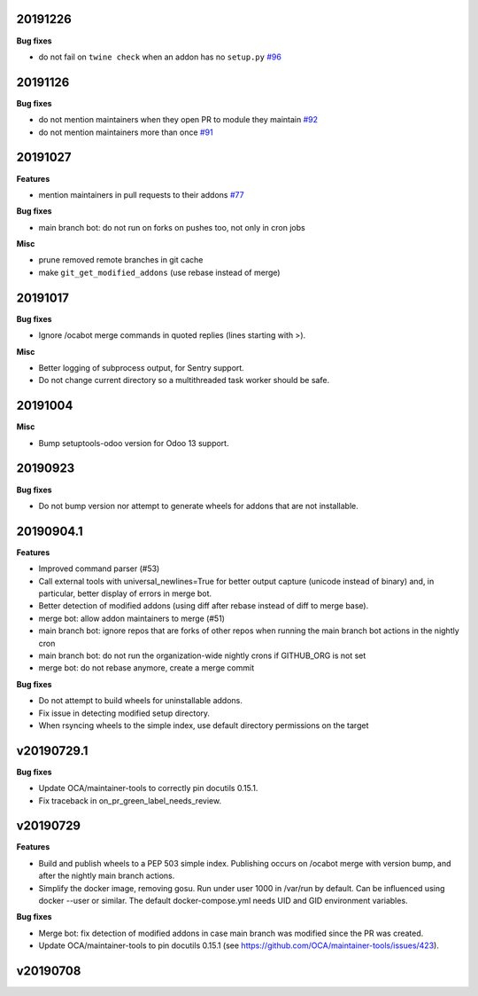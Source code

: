 20191226
~~~~~~~~

**Bug fixes**

- do not fail on ``twine check`` when an addon has no ``setup.py``
  `#96 <https://github.com/OCA/oca-github-bot/pull/96>`_

20191126
~~~~~~~~

**Bug fixes**

- do not mention maintainers when they open PR to module they maintain
  `#92 <https://github.com/OCA/oca-github-bot/pull/92>`_
- do not mention maintainers more than once
  `#91 <https://github.com/OCA/oca-github-bot/pull/91>`_

20191027
~~~~~~~~

**Features**

- mention maintainers in pull requests to their addons
  `#77 <https://github.com/OCA/oca-github-bot/pull/77>`_

**Bug fixes**

- main branch bot: do not run on forks on pushes too, not only in cron jobs

**Misc**

- prune removed remote branches in git cache
- make ``git_get_modified_addons`` (use rebase instead of merge)

20191017
~~~~~~~~

**Bug fixes**

- Ignore /ocabot merge commands in quoted replies (lines starting with >).

**Misc**

- Better logging of subprocess output, for Sentry support.
- Do not change current directory so a multithreaded task worker should be safe.

20191004
~~~~~~~~

**Misc**

- Bump setuptools-odoo version for Odoo 13 support.

20190923
~~~~~~~~

**Bug fixes**

- Do not bump version nor attempt to generate wheels for addons
  that are not installable.

20190904.1
~~~~~~~~~~

**Features**

- Improved command parser (#53)
- Call external tools with universal_newlines=True for better
  output capture (unicode instead of binary) and, in particular,
  better display of errors in merge bot.
- Better detection of modified addons (using diff after rebase instead
  of diff to merge base).
- merge bot: allow addon maintainers to merge (#51)
- main branch bot: ignore repos that are forks of other repos when
  running the main branch bot actions in the nightly cron
- main branch bot: do not run the organization-wide nightly crons if
  GITHUB_ORG is not set
- merge bot: do not rebase anymore, create a merge commit

**Bug fixes**

- Do not attempt to build wheels for uninstallable addons.
- Fix issue in detecting modified setup directory.
- When rsyncing wheels to the simple index, use default directory
  permissions on the target

v20190729.1
~~~~~~~~~~~

**Bug fixes**

- Update OCA/maintainer-tools to correctly pin docutils 0.15.1.
- Fix traceback in on_pr_green_label_needs_review.

v20190729
~~~~~~~~~

**Features**

- Build and publish wheels to a PEP 503 simple index. Publishing occurs
  on /ocabot merge with version bump, and after the nightly main branch
  actions.
- Simplify the docker image, removing gosu. Run under user 1000 in
  /var/run by default. Can be influenced using docker --user or similar.
  The default docker-compose.yml needs UID and GID environment variables.

**Bug fixes**

- Merge bot: fix detection of modified addons in case main branch was modified
  since the PR was created.
- Update OCA/maintainer-tools to pin docutils 0.15.1
  (see https://github.com/OCA/maintainer-tools/issues/423).

v20190708
~~~~~~~~~
